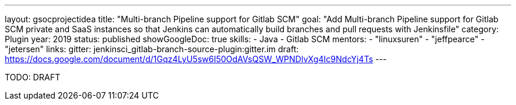 ---
layout: gsocprojectidea
title: "Multi-branch Pipeline support for Gitlab SCM"
goal: "Add Multi-branch Pipeline support for Gitlab SCM private and SaaS instances so that Jenkins can automatically build branches and pull requests with Jenkinsfile"
category: Plugin
year: 2019
status: published
showGoogleDoc: true
skills:
- Java
- Gitlab SCM
mentors:
- "linuxsuren"
- "jeffpearce"
- "jetersen"
links:
  gitter: jenkinsci_gitlab-branch-source-plugin:gitter.im
  draft: https://docs.google.com/document/d/1Gqz4LyU5sw6I50OdAVsQSW_WPNDlvXg4Ic9NdcYj4Ts
---

TODO: DRAFT
